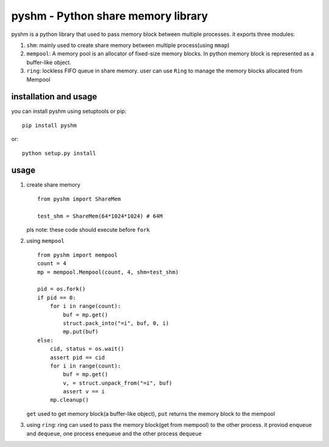 pyshm - Python share memory library
===================================

|Build Status| |PyPI version| |pyversions| |License|

pyshm is a python library that used to pass memory block between
multiple processes. it exports three modules:

1. ``shm``: mainly used to create share memory between multiple
   process(using ``mmap``)
2. ``mempool``: A memory pool is an allocator of fixed-size memory blocks.
   In python memory block is represented as a buffer-like object.
3. ``ring``: lockless FIFO queue in share memory. user can use ``Ring`` to
   manage the memory blocks allocated from Mempool

installation and usage
----------------------

you can install pyshm using setuptools or pip:

::

    pip install pyshm

or:

::

    python setup.py install

usage
-----

1. create share memory

   ::

       from pyshm import ShareMem

       test_shm = ShareMem(64*1024*1024) # 64M

   pls note: these code should execute before ``fork``

2. using ``mempool``

   ::

       from pyshm import mempool
       count = 4
       mp = mempool.Mempool(count, 4, shm=test_shm)

       pid = os.fork()
       if pid == 0:
           for i in range(count):
               buf = mp.get()
               struct.pack_into("=i", buf, 0, i)
               mp.put(buf)
       else:
           cid, status = os.wait()
           assert pid == cid
           for i in range(count):
               buf = mp.get()
               v, = struct.unpack_from("=i", buf)
               assert v == i
           mp.cleanup()

   ``get`` used to get memory block(a buffer-like object), ``put`` returns the
   memory block to the mempool

3. using ``ring``: ring can used to pass the memory block(get from mempool)
   to the other process. it proviod ``enqueue`` and ``dequeue``, one
   process enequeue and the other process ``dequeue``

.. |Build Status| image:: https://travis-ci.org/yuyang0/pyshm.svg?branch=master
   :target: https://travis-ci.org/yuyang0/pyshm
.. |PyPI version| image:: https://badge.fury.io/py/pyshm.svg
   :target: https://pypi.python.org/pypi/pyshm
.. |pyversions| image:: https://img.shields.io/badge/python-2.7,3.5,3.6,pypy-blue.svg
   :target: https://pypi.python.org/pypi/pyshm
.. |License| image:: https://img.shields.io/badge/License-BSD%202--Clause-orange.svg
   :target: https://opensource.org/licenses/BSD-2-Clause
